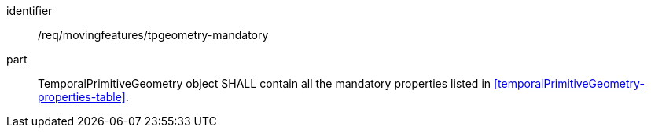 ////
[[req_mf_mandatory-temporalprimitivegeometry]]
[width="90%",cols="2,6a",options="header"]
|===
^|*Requirement {counter:req-id}* |*/req/movingfeatures/tpgeometry-mandatory*
^|A |A TemporalPrimitiveGeometry object SHALL contain all the mandatory properties listed in <<temporalPrimitiveGeometry-properties-table>>.
|===
////

[[req_mf_mandatory-temporalprimitivegeometry]]
[requirement]
====
[%metadata]
identifier:: /req/movingfeatures/tpgeometry-mandatory
part:: TemporalPrimitiveGeometry object SHALL contain all the mandatory properties listed in <<temporalPrimitiveGeometry-properties-table>>.
====